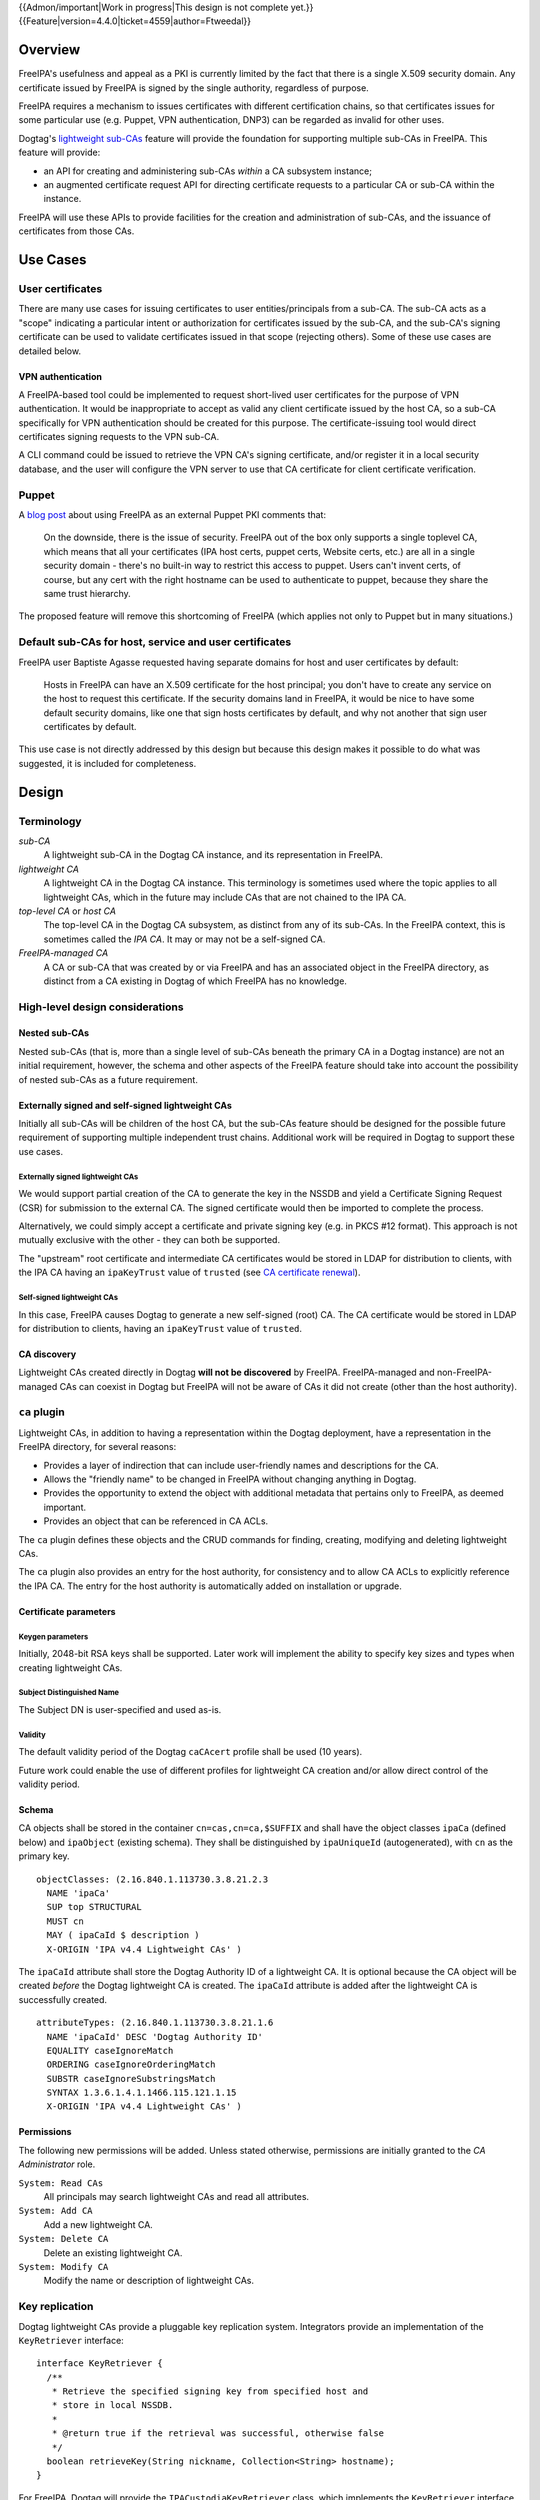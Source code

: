 ..
  notes:
  delete ca
  certificate renewal for sub-CAs
  changing the chaining
    reuse what honza has done

  certmonger

  - supports retrieving chain
  - add cap to fetch chain in cert plugin in IPA
  - different formats
    - pre-save and post-save command
    - req cert from CA
    - exec pre-save
    - save
    - exec post-save
    - storage: nssdb, pem file
      - need something else?  convert in post-save command

  - dynamically add CA to certmonger

  - add argument to ipa-getcert for specifying subca???
  - wrapper for configuring getcert to know about / use sub-ca

..
  Copyright 2014, 2015 Red Hat, Inc.

  This work is licensed under a
  Creative Commons Attribution 4.0 International License.

  You should have received a copy of the license along with this
  work. If not, see <http://creativecommons.org/licenses/by/4.0/>.


{{Admon/important|Work in progress|This design is not complete yet.}}
{{Feature|version=4.4.0|ticket=4559|author=Ftweedal}}


Overview
========

FreeIPA's usefulness and appeal as a PKI is currently limited by the
fact that there is a single X.509 security domain.  Any certificate
issued by FreeIPA is signed by the single authority, regardless of
purpose.

FreeIPA requires a mechanism to issues certificates with different
certification chains, so that certificates issues for some
particular use (e.g. Puppet, VPN authentication, DNP3) can be
regarded as invalid for other uses.

Dogtag's `lightweight sub-CAs`_ feature will provide the foundation
for supporting multiple sub-CAs in FreeIPA.  This feature will
provide:

- an API for creating and administering sub-CAs *within* a CA
  subsystem instance;

- an augmented certificate request API for directing certificate
  requests to a particular CA or sub-CA within the instance.

FreeIPA will use these APIs to provide facilities for the creation
and administration of sub-CAs, and the issuance of certificates from
those CAs.

.. _lightweight sub-CAs: http://pki.fedoraproject.org/wiki/Lightweight_sub-CAs


Use Cases
=========

User certificates
-----------------

There are many use cases for issuing certificates to user
entities/principals from a sub-CA.  The sub-CA acts as a "scope"
indicating a particular intent or authorization for certificates
issued by the sub-CA, and the sub-CA's signing certificate can be
used to validate certificates issued in that scope (rejecting
others).  Some of these use cases are detailed below.

VPN authentication
^^^^^^^^^^^^^^^^^^

A FreeIPA-based tool could be implemented to request short-lived
user certificates for the purpose of VPN authentication.  It would
be inappropriate to accept as valid any client certificate issued by
the host CA, so a sub-CA specifically for VPN authentication
should be created for this purpose.  The certificate-issuing tool
would direct certificates signing requests to the VPN sub-CA.

A CLI command could be issued to retrieve the VPN CA's signing
certificate, and/or register it in a local security database, and
the user will configure the VPN server to use that CA certificate
for client certificate verification.


Puppet
------

A `blog post`_ about using FreeIPA as an external Puppet PKI
comments that:

  On the downside, there is the issue of security. FreeIPA out of
  the box only supports a single toplevel CA, which means that all
  your certificates (IPA host certs, puppet certs, Website certs,
  etc.) are all in a single security domain - there's no built-in
  way to restrict this access to puppet. Users can't invent certs,
  of course, but any cert with the right hostname can be used to
  authenticate to puppet, because they share the same trust
  hierarchy.

The proposed feature will remove this shortcoming of FreeIPA (which
applies not only to Puppet but in many situations.)

.. _blog post: http://jcape.name/2012/01/16/using-the-freeipa-pki-with-puppet/


Default sub-CAs for host, service and user certificates
-------------------------------------------------------

FreeIPA user Baptiste Agasse requested having separate domains for
host and user certificates by default:

  Hosts in FreeIPA can have an X.509 certificate for the host
  principal; you don't have to create any service on the host to
  request this certificate. If the security domains land in FreeIPA,
  it would be nice to have some default security domains, like one
  that sign hosts certificates by default, and why not another that
  sign user certificates by default.

This use case is not directly addressed by this design but because
this design makes it possible to do what was suggested, it is
included for completeness.


Design
======

Terminology
-----------

*sub-CA*
  A lightweight sub-CA in the Dogtag CA instance, and its
  representation in FreeIPA.

*lightweight CA*
  A lightweight CA in the Dogtag CA instance.  This terminology is
  sometimes used where the topic applies to all lightweight CAs,
  which in the future may include CAs that are not chained to the
  IPA CA.

*top-level CA* or *host CA*
  The top-level CA in the Dogtag CA subsystem, as distinct from
  any of its sub-CAs.  In the FreeIPA context, this is sometimes
  called the *IPA CA*.  It may or may not be a self-signed CA.

*FreeIPA-managed CA*
  A CA or sub-CA that was created by or via FreeIPA and has an
  associated object in the FreeIPA directory, as distinct from a
  CA existing in Dogtag of which FreeIPA has no knowledge.


High-level design considerations
--------------------------------

Nested sub-CAs
^^^^^^^^^^^^^^

Nested sub-CAs (that is, more than a single level of sub-CAs beneath
the primary CA in a Dogtag instance) are not an initial requirement,
however, the schema and other aspects of the FreeIPA feature should
take into account the possibility of nested sub-CAs as a future
requirement.


Externally signed and self-signed lightweight CAs
^^^^^^^^^^^^^^^^^^^^^^^^^^^^^^^^^^^^^^^^^^^^^^^^^

Initially all sub-CAs will be children of the host CA, but the
sub-CAs feature should be designed for the possible future
requirement of supporting multiple independent trust chains.
Additional work will be required in Dogtag to support these use
cases.


Externally signed lightweight CAs
'''''''''''''''''''''''''''''''''

We would support partial creation of the CA to generate the key in
the NSSDB and yield a Certificate Signing Request (CSR) for
submission to the external CA.  The signed certificate would then be
imported to complete the process.

Alternatively, we could simply accept a certificate and private
signing key (e.g. in PKCS #12 format).  This approach is not
mutually exclusive with the other - they can both be supported.

The "upstream" root certificate and intermediate CA certificates
would be stored in LDAP for distribution to clients, with the IPA CA
having an ``ipaKeyTrust`` value of ``trusted`` (see `CA certificate
renewal`_).

.. _CA certificate renewal: http://www.freeipa.org/page/V4/CA_certificate_renewal


Self-signed lightweight CAs
'''''''''''''''''''''''''''

In this case, FreeIPA causes Dogtag to generate a new self-signed
(root) CA.  The CA certificate would be stored in LDAP for
distribution to clients, having an ``ipaKeyTrust`` value of
``trusted``.


CA discovery
^^^^^^^^^^^^

Lightweight CAs created directly in Dogtag **will not be
discovered** by FreeIPA.  FreeIPA-managed and non-FreeIPA-managed
CAs can coexist in Dogtag but FreeIPA will not be aware of CAs it
did not create (other than the host authority).


``ca`` plugin
-------------

Lightweight CAs, in addition to having a representation within the
Dogtag deployment, have a representation in the FreeIPA directory,
for several reasons:

- Provides a layer of indirection that can include user-friendly
  names and descriptions for the CA.

- Allows the "friendly name" to be changed in FreeIPA without
  changing anything in Dogtag.

- Provides the opportunity to extend the object with additional
  metadata that pertains only to FreeIPA, as deemed important.

- Provides an object that can be referenced in CA ACLs.

The ``ca`` plugin defines these objects and the CRUD commands for
finding, creating, modifying and deleting lightweight CAs.

The ``ca`` plugin also provides an entry for the host authority, for
consistency and to allow CA ACLs to explicitly reference the IPA CA.
The entry for the host authority is automatically added on
installation or upgrade.


Certificate parameters
^^^^^^^^^^^^^^^^^^^^^^

Keygen parameters
'''''''''''''''''

Initially, 2048-bit RSA keys shall be supported.  Later work will
implement the ability to specify key sizes and types when creating
lightweight CAs.


Subject Distinguished Name
''''''''''''''''''''''''''

The Subject DN is user-specified and used as-is.


Validity
''''''''

The default validity period of the Dogtag ``caCAcert`` profile shall
be used (10 years).

Future work could enable the use of different profiles for
lightweight CA creation and/or allow direct control of the validity
period.


Schema
^^^^^^

CA objects shall be stored in the container ``cn=cas,cn=ca,$SUFFIX``
and shall have the object classes ``ipaCa`` (defined below) and
``ipaObject`` (existing schema).  They shall be distinguished by
``ipaUniqueId`` (autogenerated), with ``cn`` as the primary key.

::

  objectClasses: (2.16.840.1.113730.3.8.21.2.3
    NAME 'ipaCa'
    SUP top STRUCTURAL
    MUST cn
    MAY ( ipaCaId $ description )
    X-ORIGIN 'IPA v4.4 Lightweight CAs' )


The ``ipaCaId`` attribute shall store the Dogtag Authority ID of a
lightweight CA.  It is optional because the CA object will be
created *before* the Dogtag lightweight CA is created.  The
``ipaCaId`` attribute is added after the lightweight CA is
successfully created.

::

  attributeTypes: (2.16.840.1.113730.3.8.21.1.6
    NAME 'ipaCaId' DESC 'Dogtag Authority ID'
    EQUALITY caseIgnoreMatch
    ORDERING caseIgnoreOrderingMatch
    SUBSTR caseIgnoreSubstringsMatch
    SYNTAX 1.3.6.1.4.1.1466.115.121.1.15
    X-ORIGIN 'IPA v4.4 Lightweight CAs' )


Permissions
^^^^^^^^^^^

The following new permissions will be added.  Unless stated
otherwise, permissions are initially granted to the *CA
Administrator* role.

``System: Read CAs``
  All principals may search lightweight CAs and read all attributes.
``System: Add CA``
  Add a new lightweight CA.
``System: Delete CA``
  Delete an existing lightweight CA.
``System: Modify CA``
  Modify the name or description of lightweight CAs.


Key replication
---------------

Dogtag lightweight CAs provide a pluggable key replication system.
Integrators provide an implementation of the ``KeyRetriever``
interface::

  interface KeyRetriever {
    /**
     * Retrieve the specified signing key from specified host and
     * store in local NSSDB.
     *
     * @return true if the retrieval was successful, otherwise false
     */
    boolean retrieveKey(String nickname, Collection<String> hostname);
  }

For FreeIPA, Dogtag will provide the ``IPACustodiaKeyRetriever``
class, which implements the ``KeyRetriever`` interface.  It invokes
a Python script that performs the retrieval, reusing the existing
FreeIPA ``CustodiaClient`` class.

The Python script (distributed with Dogtag) shall be installed at
``/usr/libexec/pki-ipa-retrieve-key`` and shall be executed as
``pkiuser``.


Authenticating to Custodia
^^^^^^^^^^^^^^^^^^^^^^^^^^

Authenticating to Custodia involves both Kerberos (i.e. the client
must have Kerberos credentials) and Custodia-specific signing keys,
the public parts of which are published in LDAP as
``ipaPublicKeyObject`` objects and associated with client principal
through the ``memberPrincipal`` attribute.

For replica promotion, the Custodia client runs as ``root`` and uses
the host keytab at ``/etc/krb5.keytab``, and Custodia keys stored at
``/etc/ipa/custodia/server.keys``.

``pkiuser`` does not have read access to either of these locations,
so a new service principal shall be created for each Dogtag CA
instance for the purpose of authenticating to Custodia and
retrieving lightweight CA private keys.  Its principal name shall be
``dogtag/<hostname>@REALM``.  Its keytab and
Custodia keys shall be stored with ownership ``pkiuser:pkiuser`` and
mode ``0600`` at ``/etc/pki/pki-tomcat/dogtag.keytab``
and ``/etc/pki/pki-tomcat/dogtag.keys`` respectively.


Custodia store
^^^^^^^^^^^^^^

The existing PKCS #12 Custodia store cannot be used for transporting
lightweight CA signing keys, because if the Custodia client imports
the keys to the destination NSSDB, Dogtag cannot observe them unless
restarted, and Dogtag cannot unpack the PKCS #12 file because the
bare private key would then be resident in the Dogtag process'
memory, which is unacceptable from a security standpoint.


Renewal
-------

A mechanism must be provided to renew lightweight CA certificates.
A Dogtag REST API shall be provided for renewal of the certificate.
When and how renewal occurs, possible approaches include:

1. No automatic renewal is performed.  Provide the ``ipa ca-renew``
   command to invoke the REST API and renew the sub-CA certificate.
   Renewal need not be performed on the renewal master.

   Implementation of an ``ipa ca-renew`` command is compatible with
   the remaining options; it would allowing a privileged user to
   force renewal of a certificate regardless of the prevailing
   auto-renewal mechanism (if any).

2. Implement a thread in Dogtag that renews lightweight CA
   certificates as the existing certificates approach expiry.  Only
   the renewal master would execute this thread.

   Automatic renewal could be enabled on a per-CA basis.

   The advantage of this approach is that the behaviour has no
   dependency on other components; it can be implemented entirely
   within Dogtag and can be used in standalone Dogtag deployments.

   Disadvantages and caveats of this approach are:

   - New code for tracking certificate expiry must be written,
     duplicating functionality that already exists in Certmonger.

   - The renewal thread must run on only one Dogtag instance (in
     FreeIPA terms: the *renewal master*).  There is precedent with
     CRL generation; ``ipa-csreplica-manager`` would be enhanced to
     manage lightweight CA renewal configuration and an upgrade
     script would be needed to add the required Dogtag configuration
     on the renewal master.

3. Track each lightweight CA certificate in Certmonger on the
   renewal master, and implement a renewal helper for lightweight
   CAs.

   In this scenario, lightweight CA creation must always be
   performed by the renewal master, which will establish tracking,
   and promoting a CA replica to renewal master shall involve
   tracking all FreeIPA-managed lightweight CA certificates.

   The advantage of this approach is the reuse of existing machinery
   in Certmonger for monitoring certificates and triggering renewal
   when needed.

   Disadvantages of this approach are:

   - Proliferation of Certmonger tracking requests; one for each
     FreeIPA-managed lightweight CA.

   - Either lightweight CA creation is restricted to the renewal
     master, or the renewal master must observe the creation of new
     lightweight CAs and start tracking their certificate.

   - Development of new Certmonger renewal helpers solely for
     lightweight CA renewal.


Installation
------------

Set up Dogtag key replication
^^^^^^^^^^^^^^^^^^^^^^^^^^^^^

The CA installation process shall perform the following new steps:

- Create the ``dogtag-ipa-custodia/$HOSTNAME`` service principal
- Create Custodia keys for the principal and store them at the
  location declared above.
- Retrieve the keytab for the principal to the location declared
  above.
- Make ``IPACustodiaKeyRetriever`` the configured key retriever in
  ``CS.cfg``.


Default CAs
^^^^^^^^^^^

``ipa-server-install`` need not initially create any sub-CAs, but
see the "Default sub-CAs" use case for a suggested future direction.

A CA object for the host CA will initially be created, with
``cn=host-authority``.


Implementation
==============

The initial implementation will deliver the ``ca`` plugin which will
provide for the creation and management of sub-CAs.  The ``caacl``
plugin will be enhanced with the ability to choose the CAs to which
each CA ACL applies.

**Future work** (`#5011`_) will implement GSSAPI authentication and ACL
enforcement in Dogtag and remove ACL enforcement from FreeIPA.  The
FreeIPA framework will use S4U2Proxy to obtain a ticket for Dogtag
on behalf of the bind principal, and the RA Agent priviliges will be
dropped.

.. _#5011: https://fedorahosted.org/freeipa/ticket/5011


Feature Management
==================

UI
--

The web UI must be enhanced to allow the user to indicate which CA a
certificate request should be directed to, and to indicate the CA of
any existing certificate (ideally, a brief representation the entire
certification path).

It will be necessary to support multiple certificates per-principal,
issued from different CAs.

The web UI for retrieving certificates must be extended to include
the ability to download a chained certificate.


CLI
---

CLI commands for creating and adminstering lightweight CAs will be
created, with appropriate ACIs for authorization.

CLI commands that retrieve certificates will be enhanced to add the
capability to retrieve certificate *chains* from the root to the
end-entity certificate.


New commands
^^^^^^^^^^^^

``ipa ca-find``
'''''''''''''''

Search for lightweight CAs.


``ipa ca-show <NAME>``
''''''''''''''''''''''

Show lightweight CA details.


``ipa ca-add <NAME>``
'''''''''''''''''''''

Create a new sub-CA, a direct subordinate of the top-level CA.
(Future work could allow nested sub-CAs).

``name``
  Name of new CA (FreeIPA object only; value is not known to or used
  by Dogtag).

``--description <STR>``
  **Optional** description.

``--subject <DN>``
  Subject DN for new CA.

This command first creates the FreeIPA CA object (to ensure that the
user has permission to do so), then creates the CA in Dogtag.  The
*Authority ID* returned from Dogtag is then saved.  If creation in
Dogtag fails, the newly-added object gets deleted.

See also the discussion above about *public key* parameters and
*validity*.  Additional CA creation parameters in the Dogtag API may
(eventually) be reflected as additional option for this command.


``ipa ca-del <NAME>``
'''''''''''''''''''''

Delete the given certificate authority; both the FreeIPA object and
the Dogtag lightweight CA.

It is not a requirement to revoke the certificate (other commands
are available to do this).  Future work could add an option to
perform revocation.

Note: Dogtag prohibits the deletion of non-leaf CAs.


``ipa caacl-add-ca NAME``
'''''''''''''''''''''''''

Add CA(s) to the CA ACL.

``--ca=STR``
  CA to add.


``ipa caacl-remove-ca NAME``
''''''''''''''''''''''''''''

Add CA(s) to the CA ACL.

``--ca=STR``
  CA to remove.


Enhanced commands
^^^^^^^^^^^^^^^^^

``ipa caacl-add``
'''''''''''''''''

Added option:

``--cacat=['all']``
  CA category.  Mutually exclusive with CA members added via the
  ``caacl-add-ca`` command.


``ipa caacl-mod NAME``
''''''''''''''''''''''

Added option:

``--cacat=['all']``
  CA category. Mutually exclusive with CA members added via the
  ``caacl-add-ca`` command.


``ipa caacl-find``
''''''''''''''''''

Added option:

``--cacat=['all']``
  Search for CA ACLs with the given CA category.


``ipa cert-request``
''''''''''''''''''''

New options:

``--ca NAME``
  Specify the CA to which to direct the request.  Optional; default
  to the top-level CA.

``--chain``
  Instead of just the newly-issued leaf certificate, retrieve the
  certificate chain ending in the new certificate.


``ipa cert-find``
'''''''''''''''''

The ``ipa cert-find`` command shall allow searching by issuer, via
the following new arguments.

``--issuer <DN>``
  Specify the issuer DN.

``--ca <NAME>``
  Specify a FreeIPA CA name.

If none of these arguments is specified, the search will apply to
all CAs.


``ipa cert-show``
'''''''''''''''''

The ``ipa cert-show`` command shall support retrieving the CA chain
ending with the specified certificate.  This may include
intermediate CAs that are FreeIPA lightweight CAs.

``--chain``
  Request the certificate chain (when saving via ``--out <file>``,
  PEM format is used; this is the format uesd for the end-entity
  certificate).


Certmonger
----------

For *service* administration use cases, certificate chains will be
delivered via certmonger, in accordance with the existing use
pattern where ``ipa-getcert`` is used to request, monitor and renew
certificates.

Indicating the target CA
^^^^^^^^^^^^^^^^^^^^^^^^

Certmonger will need to be told which FreeIPA CA to use.  (Note that
this is different from Certmonger's "CA" concept; the ``IPA``
Certmonger CA will be used regardless of which FreeIPA CA is to be
used).

To support this use case, a new Certmonger property shall be added,
akin to the ``TEMPLATE_PROFILE`` property which is signalled via the
``getcert request -T`` option.  A command line option shall be added
for this option; if supplied, the value is recorded and used when
Certmonger invokes ``ipa cert-request``.  No changes in FreeIPA are
required.

This option is potentially confusing in that there would be two "CA"
options for ``getcert request`` - one for selecting a Certmonger CA
and one to distinguish among CAs provided by a Certmonger CA.  The
distinction will have be made clear in documentation.


Certificate chain retreival
^^^^^^^^^^^^^^^^^^^^^^^^^^^

There are numerous certificate chain formats; common formats will be
supported, and an option will be used to select the desired format.
For uncommon formats, administrators will need to retrieve the chain
in one of the supported formats and manually compose what they need.

Common certificate chain formats:

- PEM (sequence of PEM-encoded certificates)
- PKCS #7 (certificate chain object)
- PKCS #12

Apache and nginx expect a sequence of PEM-encoded certificates, so
PEM is a baseline requirement.


Configuration
-------------

FreeIPA must be deployed with the Dogtag RA in order to use these
features.  No other configuration is required.


Upgrade
=======

As part of the upgrade process:

- Dogtag key replication shall be configured using the steps
  described at `Set up Dogtag key replication`_.

- The schema (including Dogtag schema) will be updated.

- Any essential/default sub-CAs will be created, and relevant
  certificates issued.

- ``admin`` will be assigned the *CA Administrator* role.


How to Test
===========

..
  Easy to follow instructions how to test the new feature. FreeIPA
  user needs to be able to follow the steps and demonstrate the new
  features.

  The chapter may be divided in sub-sections per [[#Use_Cases|Use
  Case]].


Test Plan
=========

[[V4/Sub-CAs/Test_Plan|Sub-CAs V4.4 test plan]]


Dependencies
============

- FreeIPA `Certificate Profiles`_ feature.
- Dogtag with sub-CA feature (slated for v10.3).

.. _Certificate Profiles: http://www.freeipa.org/page/V4/Certificate_Profiles
